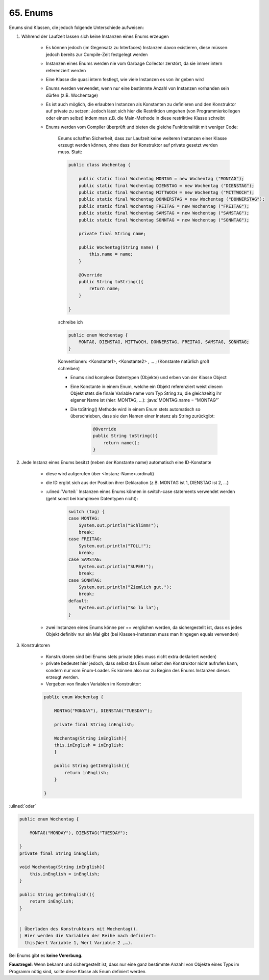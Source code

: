 65. Enums
=========
Enums sind Klassen, die jedoch folgende Unterschiede aufweisen:

#. Während der Laufzeit lassen sich keine Instanzen eines Enums erzeugen

    * Es können jedoch (im Gegensatz zu Interfaces) Instanzen davon existieren,
      diese müssen jedoch bereits zur Compile-Zeit festgelegt werden
    * Instanzen eines Enums werden nie vom Garbage Collector zerstört, da sie
      immer intern referenziert werden
    * Eine Klasse die quasi intern festlegt, wie viele Instanzen es von ihr geben wird
    * Enums werden verwendet, wenn nur eine bestimmte Anzahl von Instanzen
      vorhanden sein dürfen (z.B. Wochentage)
    * Es ist auch möglich, die erlaubten Instanzen als Konstanten zu definieren
      und den Konstruktor auf private zu setzen: Jedoch lässt sich hier die
      Restriktion umgehen (von Programmierkollegen oder einem selbst) indem
      man z.B. die Main-Methode in diese restriktive Klasse schreibt
    * Enums werden vom Compiler überprüft und bieten die gleiche Funktionalität
      mit weniger Code:

        Enums schaffen Sicherheit, dass zur Laufzeit keine weiteren Instanzen
        einer Klasse erzeugt werden können, ohne dass der Konstruktor auf
        private gesetzt werden muss. Statt:

        .. code-block:: java

            public class Wochentag {

                public static final Wochentag MONTAG = new Wochentag ("MONTAG");
                public static final Wochentag DIENSTAG = new Wochentag ("DIENSTAG");
                public static final Wochentag MITTWOCH = new Wochentag ("MITTWOCH");
                public static final Wochentag DONNERSTAG = new Wochentag ("DONNERSTAG");
                public static final Wochentag FREITAG = new Wochentag ("FREITAG");
                public static final Wochentag SAMSTAG = new Wochentag ("SAMSTAG");
                public static final Wochentag SONNTAG = new Wochentag ("SONNTAG");

                private final String name;

                public Wochentag(String name) {
                    this.name = name;
                }

                @Override
                public String toString(){
                    return name;
                }

            }

        schreibe ich

        .. code-block:: java

            public enum Wochentag {
                MONTAG, DIENSTAG, MITTWOCH, DONNERSTAG, FREITAG, SAMSTAG, SONNTAG;
            }

        Konventionen: <Konstante1>, <Konstante2> , … ; (Konstante natürlich groß schreiben)

        * Enums sind komplexe Datentypen (Objekte) und erben von der Klasse Object
        * Eine Konstante in einem Enum, welche ein Objekt referenziert weist
          diesem Objekt stets die finale Variable name vom Typ String zu, die
          gleichzeitig ihr eigener Name ist (hier: MONTAG, …): :java:`MONTAG.name = “MONTAG"`
        * Die toString() Methode wird in einem Enum stets automatisch so
          überschrieben, dass sie den Namen einer Instanz als String zurückgibt:

            .. code-block:: java

                @Override
                public String toString(){
                    return name();
                }

#. Jede Instanz eines Enums besitzt (neben der Konstante name) automatisch
   eine ID-Konstante

    * diese wird aufgerufen über <Instanz-Name>.ordinal()
    * die ID ergibt sich aus der Position ihrer Deklaration (z.B. MONTAG ist 1,
      DIENSTAG ist 2, …)
    * :ulined:`Vorteil:` Instanzen eines Enums können in switch-case statements
      verwendet werden (geht sonst bei komplexen Datentypen nicht):

        .. code-block:: java

            switch (tag) {
            case MONTAG:
                System.out.println("Schlimm!");
                break;
            case FREITAG:
                System.out.println("TOLL!");
                break;
            case SAMSTAG:
                System.out.println("SUPER!");
                break;
            case SONNTAG:
                System.out.println("Ziemlich gut.");
                break;
            default:
                System.out.println("So la la");
            }

    * zwei Instanzen eines Enums könne per == verglichen werden, da sichergestellt
      ist, dass es jedes Objekt definitiv nur ein Mal gibt (bei Klassen-Instanzen
      muss man hingegen equals verwenden)

#. Konstruktoren

    * Konstruktoren sind bei Enums stets private (dies muss nicht extra
      deklariert werden)
    * private bedeutet hier jedoch, dass selbst das Enum selbst den Konstruktor
      nicht aufrufen kann, sondern nur vom Enum-Loader. Es können also nur zu
      Beginn des Enums Instanzen dieses erzeugt werden.
    * Vergeben von finalen Variablen im Konstruktor:

    .. code-block:: java

        public enum Wochentag {

            MONTAG("MONDAY"), DIENSTAG("TUESDAY");

            private final String inEnglish;

            Wochentag(String inEnglish){
            this.inEnglish = inEnglish;
            }

            public String getInEnglish(){
                return inEnglish;
            }

        }

:ulined:`oder`

.. code-block:: java

    public enum Wochentag {

        MONTAG("MONDAY"), DIENSTAG("TUESDAY");

    }
    private final String inEnglish;

    void Wochentag(String inEnglish){
        this.inEnglish = inEnglish;
    }

    public String getInEnglish(){
        return inEnglish;
    }


    | Überladen des Konstrukteurs mit Wochentag().
    | Hier werden die Variablen der Reihe nach definiert:
      this(Wert Variable 1, Wert Variable 2 ,…).

Bei Enums gibt es **keine Vererbung**.

**Faustregel:** Wenn bekannt und sichergestellt ist, dass nur eine ganz bestimmte
Anzahl von Objekte eines Typs im Programm nötig sind, sollte diese Klasse als
Enum definiert werden.
